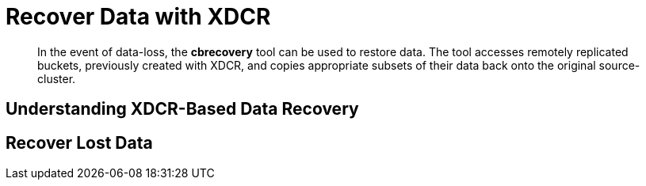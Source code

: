 = Recover Data with XDCR

[abstract]
In the event of data-loss, the *cbrecovery* tool can be used to restore data.
The tool accesses remotely replicated buckets, previously created with XDCR, and
copies appropriate subsets of their data back onto the original source-cluster.


[#understanding-xdcr-based-data-recovery]
== Understanding XDCR-Based Data Recovery

[#recover-lost-data]
== Recover Lost Data
